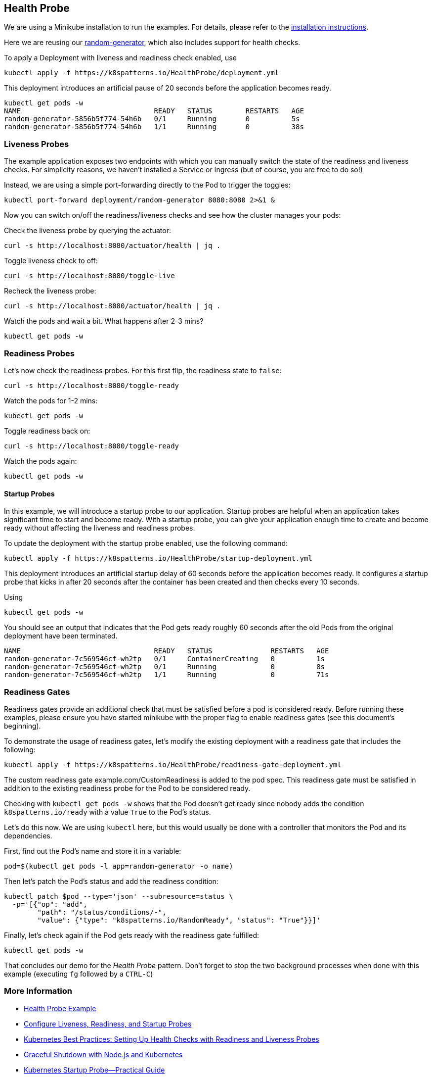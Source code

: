 == Health Probe

ifndef::skipInstall[]
We are using a Minikube installation to run the examples. For details, please refer to the link:../../INSTALL.adoc#minikube[installation instructions].
endif::skipInstall[]

Here we are reusing our https://github.com/k8spatterns/random-generator[random-generator], which also includes support for health checks.

To apply a Deployment with liveness and readiness check enabled, use

[source, bash]
----
kubectl apply -f https://k8spatterns.io/HealthProbe/deployment.yml
----

This deployment introduces an artificial pause of 20 seconds before the application becomes ready.

[source, bash]
----
kubectl get pods -w
NAME                                READY   STATUS        RESTARTS   AGE
random-generator-5856b5f774-54h6b   0/1     Running       0          5s
random-generator-5856b5f774-54h6b   1/1     Running       0          38s
----

=== Liveness Probes

The example application exposes two endpoints with which you can manually switch the state of the readiness and liveness checks.
For simplicity reasons, we haven't installed a Service or Ingress (but of course, you are free to do so!)

Instead, we are using a simple port-forwarding directly to the Pod to trigger the toggles:

[source, bash]
----
kubectl port-forward deployment/random-generator 8080:8080 2>&1 &
----

Now you can switch on/off the readiness/liveness checks and see how the cluster manages your pods:

Check the liveness probe by querying the actuator:

[source, bash]
----
curl -s http://localhost:8080/actuator/health | jq .
----

Toggle liveness check to off:

[source, bash]
----
curl -s http://localhost:8080/toggle-live
----

Recheck the liveness probe:

[source, bash]
----
curl -s http://localhost:8080/actuator/health | jq .
----

Watch the pods and wait a bit. What happens after 2-3 mins?

[source, bash]
----
kubectl get pods -w
----

=== Readiness Probes

Let's now check the readiness probes. For this first flip, the readiness state to `false`:

[source, bash]
----
curl -s http://localhost:8080/toggle-ready
----

Watch the pods for 1-2 mins:

[source, bash]
----
kubectl get pods -w
----

Toggle readiness back on:

[source, bash]
---- 
curl -s http://localhost:8080/toggle-ready
----

Watch the pods again:

[source, bash]
----
kubectl get pods -w
----

==== Startup Probes

In this example, we will introduce a startup probe to our application. Startup probes are helpful when an application takes significant time to start and become ready. With a startup probe, you can give your application enough time to create and become ready without affecting the liveness and readiness probes.

To update the deployment with the startup probe enabled, use the following command:

[source, bash]
----
kubectl apply -f https://k8spatterns.io/HealthProbe/startup-deployment.yml
----

This deployment introduces an artificial startup delay of 60 seconds before the application becomes ready.
It configures a startup probe that kicks in after 20 seconds after the container has been created and then checks every 10 seconds.

Using

[source, bash]
----
kubectl get pods -w
----

You should see an output that indicates that the Pod gets ready roughly 60 seconds after the old Pods from the original deployment have been terminated.

----
NAME                                READY   STATUS              RESTARTS   AGE
random-generator-7c569546cf-wh2tp   0/1     ContainerCreating   0          1s
random-generator-7c569546cf-wh2tp   0/1     Running             0          8s
random-generator-7c569546cf-wh2tp   1/1     Running             0          71s
----

=== Readiness Gates

Readiness gates provide an additional check that must be satisfied before a pod is considered ready. Before running these examples, please ensure you have started minikube with the proper flag to enable readiness gates (see this document's beginning).

To demonstrate the usage of readiness gates, let's modify the existing deployment with a readiness gate that includes the following:

[source, bash]
----
kubectl apply -f https://k8spatterns.io/HealthProbe/readiness-gate-deployment.yml
----

The custom readiness gate example.com/CustomReadiness is added to the pod spec. This readiness gate must be satisfied in addition to the existing readiness probe for the Pod to be considered ready.

Checking with `kubectl get pods -w` shows that the Pod doesn't get ready since nobody adds the condition `k8spatterns.io/ready` with a value `True` to the Pod's status.

Let's do this now. We are using `kubectl` here, but this would usually be done with a controller that monitors the Pod and its dependencies.

First, find out the Pod's name and store it in a variable:

[source, bash]
----
pod=$(kubectl get pods -l app=random-generator -o name)
----

Then let's patch the Pod's status and add the readiness condition:

[source, bash]
----
kubectl patch $pod --type='json' --subresource=status \
  -p='[{"op": "add",
        "path": "/status/conditions/-",
        "value": {"type": "k8spatterns.io/RandomReady", "status": "True"}}]'
----

Finally, let's check again if the Pod gets ready with the readiness gate fulfilled:

[source, bash]
----
kubectl get pods -w
----

That concludes our demo for the _Health Probe_ pattern.
Don't forget to stop the two background processes when done with this example (executing `fg` followed by a `CTRL-C`)

=== More Information

* https://oreil.ly/moMx7[Health Probe Example]
* https://oreil.ly/h862g[Configure Liveness, Readiness, and Startup Probes]
* https://oreil.ly/q0wKy[Kubernetes Best Practices: Setting Up Health Checks with Readiness and Liveness Probes]
* https://oreil.ly/kEik7[Graceful Shutdown with Node.js and Kubernetes]
* https://oreil.ly/MHbup[Kubernetes Startup Probe—Practical Guide]
* https://oreil.ly/h_W1G[Improving Application Availability with Pod Readiness Gates]
* https://oreil.ly/O2sA2[Customizing the Termination Message]
* https://oreil.ly/lhetJ[SmallRye Health]
* https://oreil.ly/7kYX6[Spring Boot Actuator: Production-Ready Features]
* https://oreil.ly/aKEGe[Advanced Health Check Patterns in Kubernetes]
